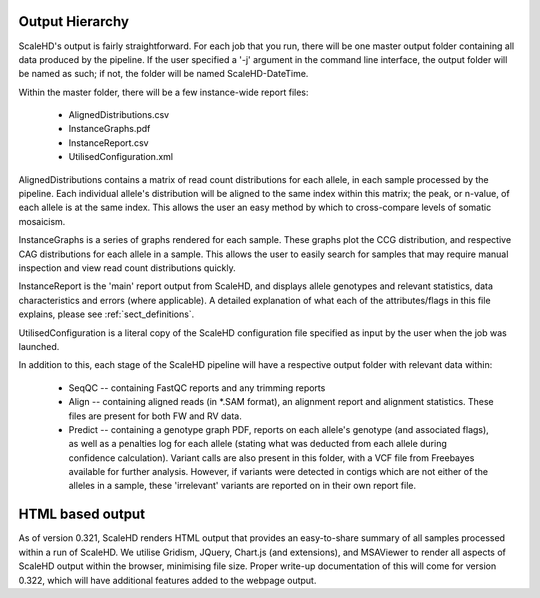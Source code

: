 .. _sect_outputhierarchy:

Output Hierarchy
================================

ScaleHD's output is fairly straightforward. For each job that you run, there will be one master output folder containing all data produced by the pipeline. If the user specified a '-j' argument in the command line interface, the output folder will be named as such; if not, the folder will be named ScaleHD-DateTime.

Within the master folder, there will be a few instance-wide report files:

 * AlignedDistributions.csv
 * InstanceGraphs.pdf
 * InstanceReport.csv
 * UtilisedConfiguration.xml

AlignedDistributions contains a matrix of read count distributions for each allele, in each sample processed by the pipeline. Each individual allele's distribution will be aligned to the same index within this matrix; the peak, or n-value, of each allele is at the same index. This allows the user an easy method by which to cross-compare levels of somatic mosaicism.

InstanceGraphs is a series of graphs rendered for each sample. These graphs plot the CCG distribution, and respective CAG distributions for each allele in a sample. This allows the user to easily search for samples that may require manual inspection and view read count distributions quickly.

InstanceReport is the 'main' report output from ScaleHD, and displays allele genotypes and relevant statistics, data characteristics and errors (where applicable). A detailed explanation of what each of the attributes/flags in this file explains, please see :ref:`sect_definitions`.

UtilisedConfiguration is a literal copy of the ScaleHD configuration file specified as input by the user when the job was launched.

In addition to this, each stage of the ScaleHD pipeline will have a respective output folder with relevant data within:

 * SeqQC -- containing FastQC reports and any trimming reports
 * Align -- containing aligned reads (in *.SAM format), an alignment report and alignment statistics. These files are present for both FW and RV data.
 * Predict -- containing a genotype graph PDF, reports on each allele's genotype (and associated flags), as well as a penalties log for each allele (stating what was deducted from each allele during confidence calculation). Variant calls are also present in this folder, with a VCF file from Freebayes  available for further analysis. However, if variants were detected in contigs which are not either of the alleles in a sample, these 'irrelevant' variants are reported on in their own report file.

HTML based output
=================

As of version 0.321, ScaleHD renders HTML output that provides an easy-to-share summary of all samples processed within a run of ScaleHD.
We utilise Gridism, JQuery, Chart.js (and extensions), and MSAViewer to render all aspects of ScaleHD output within the browser, minimising file size.
Proper write-up documentation of this will come for version 0.322, which will have additional features added to the webpage output.
